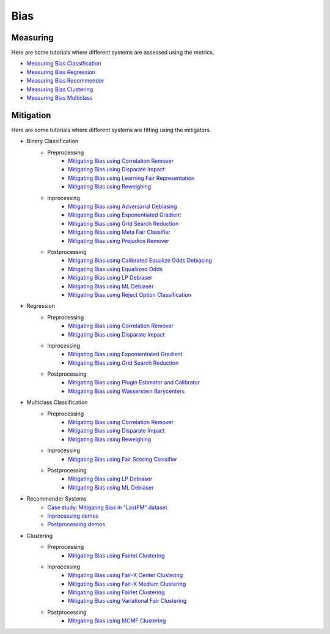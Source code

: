 Bias
====

Measuring
---------

Here are some tutorials where different systems are assessed using the metrics.

- `Measuring Bias Classification <bias/measuring_bias/measuring_bias_classification.ipynb>`_
- `Measuring Bias Regression <bias/measuring_bias/measuring_bias_regression.ipynb>`_
- `Measuring Bias Recommender <bias/measuring_bias/measuring_bias_recommender.ipynb>`_
- `Measuring Bias Clustering <bias/measuring_bias/measuring_bias_clustering.ipynb>`_
- `Measuring Bias Multiclass <bias/measuring_bias/measuring_bias_multiclass.ipynb>`_

Mitigation
----------

Here are some tutorials where different systems are fitting using the mitigators.

- Binary Classification
    - Preprocessing
        - `Mitigating Bias using Correlation Remover <bias/mitigating_bias/binary_classification/preprocessing/correlation_remover.ipynb>`_
        - `Mitigating Bias using Disparate Impact <bias/mitigating_bias/binary_classification/preprocessing/disparate_impact.ipynb>`_
        - `Mitigating Bias using Learning Fair Representation <bias/mitigating_bias/binary_classification/preprocessing/learning_fair_representation.ipynb>`_
        - `Mitigating Bias using Reweighing <bias/mitigating_bias/binary_classification/preprocessing/reweighing.ipynb>`_

    - Inprocessing
        - `Mitigating Bias using Adversarial Debiasing <bias/mitigating_bias/binary_classification/inprocessing/adversarial_debiasing.ipynb>`_
        - `Mitigating Bias using Exponentiated Gradient <bias/mitigating_bias/binary_classification/inprocessing/exponentiated_gradient.ipynb>`_
        - `Mitigating Bias using Grid Search Reduction <bias/mitigating_bias/binary_classification/inprocessing/grid_search_reduction.ipynb>`_
        - `Mitigating Bias using Meta Fair Classifier <bias/mitigating_bias/binary_classification/inprocessing/meta_fair_classifier.ipynb>`_
        - `Mitigating Bias using Prejudice Remover <bias/mitigating_bias/binary_classification/inprocessing/prejudice_remover.ipynb>`_

    - Postprocessing
        - `Mitigating Bias using Calibrated Equalize Odds Debiasing <bias/mitigating_bias/binary_classification/postprocessing/calibrated_equalized_odds.ipynb>`_
        - `Mitigating Bias using Equaliized Odds <bias/mitigating_bias/binary_classification/postprocessing/equalized_odds.ipynb>`_
        - `Mitigating Bias using LP Debiaser <bias/mitigating_bias/binary_classification/postprocessing/lp_debiaser.ipynb>`_
        - `Mitigating Bias using ML Debiaser <bias/mitigating_bias/binary_classification/postprocessing/ml_debiaser.ipynb>`_
        - `Mitigating Bias using Reject Option Classification <bias/mitigating_bias/binary_classification/postprocessing/reject_option_classification.ipynb>`_

- Regression
    - Preprocessing
        - `Mitigating Bias using Correlation Remover <bias/mitigating_bias/regression/preprocessing/correlation_remover.ipynb>`_
        - `Mitigating Bias using Disparate Impact <bias/mitigating_bias/regression/preprocessing/disparate_impact_remover.ipynb>`_

    - Inprocessing
        - `Mitigating Bias using Exponientiated Gradient <bias/mitigating_bias/regression/inprocessing/exponientiated_gradient.ipynb>`_
        - `Mitigating Bias using Grid Search Reduction <bias/mitigating_bias/regression/inprocessing/grid_search_reduction.ipynb>`_

    - Postprocessing
        - `Mitigating Bias using Plugin Estimator and Calibrator <bias/mitigating_bias/regression/postprocessing/plugin_estimator_and_calibrator.ipynb>`_
        - `Mitigating Bias using Wasserstein Barycenters <bias/mitigating_bias/regression/postprocessing/wasserstein_barycenters.ipynb>`_

- Multiclass Classification
    - Preprocessing
        - `Mitigating Bias using Correlation Remover <bias/mitigating_bias/multi_classification/preprocessing/correlation_remover.ipynb>`_
        - `Mitigating Bias using Disparate Impact <bias/mitigating_bias/multi_classification/preprocessing/disparate_impact.ipynb>`_
        - `Mitigating Bias using Reweighing <bias/mitigating_bias/multi_classification/preprocessing/reweighing.ipynb>`_

    - Inprocessing
        - `Mitigating Bias using Fair Scoring Classifier <bias/mitigating_bias/multi_classification/inprocessing/fair_scoring_classifier.ipynb>`_

    - Postprocessing
        - `Mitigating Bias using LP Debiaser <bias/mitigating_bias/multi_classification/postprocessing/lp_debiaser.ipynb>`_
        - `Mitigating Bias using ML Debiaser <bias/mitigating_bias/multi_classification/postprocessing/ml_debiaser.ipynb>`_
        
- Recommender Systems
    - `Case study: Mitigating Bias in "LastFM" dataset <bias/mitigating_bias/recommmender_systems/examples/example_lastfm.ipynb>`_
    - `Inprocessing demos <bias/mitigating_bias/recommmender_systems/demos/inprocessing.ipynb>`_
    - `Postprocessing demos <bias/mitigating_bias/recommmender_systems/demos/postprocessing.ipynb>`_
        
- Clustering
    - Preprocessing
        - `Mitigating Bias using Fairlet Clustering <bias/mitigating_bias/clustering/preprocessing/fairlet_clustering_preprocessing.ipynb>`_

    - Inprocessing
        - `Mitigating Bias using Fair-K Center Clustering <bias/mitigating_bias/clustering/inprocessing/fair_k_center_clustering.ipynb>`_
        - `Mitigating Bias using Fair-K Mediam Clustering <bias/mitigating_bias/clustering/inprocessing/fair_k_median_clustering.ipynb>`_
        - `Mitigating Bias using Fairlet Clustering <bias/mitigating_bias/clustering/inprocessing/fairlet_clustering.ipynb>`_
        - `Mitigating Bias using Variational Fair Clustering <bias/mitigating_bias/clustering/inprocessing/variational_fair_clustering.ipynb>`_

    - Postprocessing
        - `Mitigating Bias using MCMF Clustering <bias/mitigating_bias/clustering/postprocessing/mcmf_clustering.ipynb>`_
